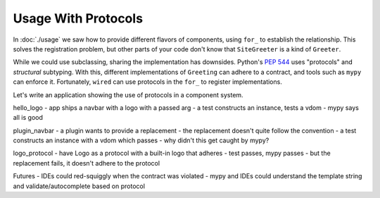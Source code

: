 ====================
Usage With Protocols
====================

In :doc:`./usage` we saw how to provide different flavors of components, using ``for_`` to establish the relationship.
This solves the registration problem, but other parts of your code don't know that ``SiteGreeter`` is a kind of ``Greeter``.

While we could use subclassing, sharing the implementation has downsides.
Python's `PEP 544 <https://www.python.org/dev/peps/pep-0544/>`_ uses "protocols" and *structural* subtyping.
With this, different implementations of ``Greeting`` can adhere to a contract, and tools such as ``mypy`` can enforce it.
Fortunately, ``wired`` can use protocols in the ``for_`` to register implementations.

Let's write an application showing the use of protocols in a component system.

hello_logo
- app ships a navbar with a logo with a passed arg
- a test constructs an instance, tests a vdom
- mypy says all is good

plugin_navbar
- a plugin wants to provide a replacement
- the replacement doesn't quite follow the convention
- a test constructs an instance with a vdom which passes
- why didn't this get caught by mypy?

logo_protocol
- have Logo as a protocol with a built-in logo that adheres
- test passes, mypy passes
- but the replacement fails, it doesn't adhere to the protocol

Futures
- IDEs could red-squiggly when the contract was violated
- mypy and IDEs could understand the template string and validate/autocomplete based on protocol
